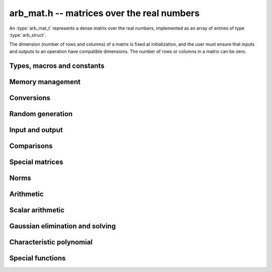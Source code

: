 .. _arb-mat:

**arb_mat.h** -- matrices over the real numbers
===============================================================================

An :type:`arb_mat_t` represents a dense matrix over the real numbers,
implemented as an array of entries of type :type:`arb_struct`.

The dimension (number of rows and columns) of a matrix is fixed at
initialization, and the user must ensure that inputs and outputs to
an operation have compatible dimensions. The number of rows or columns
in a matrix can be zero.


Types, macros and constants
-------------------------------------------------------------------------------

.. type:: arb_mat_struct

.. type:: arb_mat_t

    Contains a pointer to a flat array of the entries (entries), an array of
    pointers to the start of each row (rows), and the number of rows (r)
    and columns (c).

    An *arb_mat_t* is defined as an array of length one of type
    *arb_mat_struct*, permitting an *arb_mat_t* to
    be passed by reference.

.. macro:: arb_mat_entry(mat, i, j)

    Macro giving a pointer to the entry at row *i* and column *j*.

.. macro:: arb_mat_nrows(mat)

    Returns the number of rows of the matrix.

.. macro:: arb_mat_ncols(mat)

    Returns the number of columns of the matrix.


Memory management
-------------------------------------------------------------------------------

.. function:: void arb_mat_init(arb_mat_t mat, long r, long c)

    Initializes the matrix, setting it to the zero matrix with *r* rows
    and *c* columns.

.. function:: void arb_mat_clear(arb_mat_t mat)

    Clears the matrix, deallocating all entries.


Conversions
-------------------------------------------------------------------------------

.. function:: void arb_mat_set(arb_mat_t dest, const arb_mat_t src)

.. function:: void arb_mat_set_fmpz_mat(arb_mat_t dest, const fmpz_mat_t src)

.. function:: void arb_mat_set_fmpq_mat(arb_mat_t dest, const fmpq_mat_t src, long prec)

    Sets *dest* to *src*. The operands must have identical dimensions.

Random generation
-------------------------------------------------------------------------------

.. function:: void arb_mat_randtest(arb_mat_t mat, flint_rand_t state, long prec, long mag_bits)

    Sets *mat* to a random matrix with up to *prec* bits of precision
    and with exponents of width up to *mag_bits*.

Input and output
-------------------------------------------------------------------------------

.. function:: void arb_mat_printd(const arb_mat_t mat, long digits)

    Prints each entry in the matrix with the specified number of decimal digits.

Comparisons
-------------------------------------------------------------------------------

.. function:: int arb_mat_equal(const arb_mat_t mat1, const arb_mat_t mat2)

    Returns nonzero iff the matrices have the same dimensions
    and identical entries.

.. function:: int arb_mat_overlaps(const arb_mat_t mat1, const arb_mat_t mat2)

    Returns nonzero iff the matrices have the same dimensions
    and each entry in *mat1* overlaps with the corresponding entry in *mat2*.

.. function:: int arb_mat_contains(const arb_mat_t mat1, const arb_mat_t mat2)

.. function:: int arb_mat_contains_fmpz_mat(const arb_mat_t mat1, const fmpz_mat_t mat2)

.. function:: int arb_mat_contains_fmpq_mat(const arb_mat_t mat1, const fmpq_mat_t mat2)

    Returns nonzero iff the matrices have the same dimensions and each entry
    in *mat2* is contained in the corresponding entry in *mat1*.


Special matrices
-------------------------------------------------------------------------------

.. function:: void arb_mat_zero(arb_mat_t mat)

    Sets all entries in mat to zero.

.. function:: void arb_mat_one(arb_mat_t mat)

    Sets the entries on the main diagonal to ones,
    and all other entries to zero.


Norms
-------------------------------------------------------------------------------

.. function:: void arb_mat_bound_inf_norm(mag_t b, const arb_mat_t A)

    Sets *b* to an upper bound for the infinity norm (i.e. the largest
    absolute value row sum) of *A*.

Arithmetic
-------------------------------------------------------------------------------

.. function:: void arb_mat_neg(arb_mat_t dest, const arb_mat_t src)

    Sets *dest* to the exact negation of *src*. The operands must have
    the same dimensions.

.. function:: void arb_mat_add(arb_mat_t res, const arb_mat_t mat1, const arb_mat_t mat2, long prec)

    Sets res to the sum of *mat1* and *mat2*. The operands must have the same dimensions.

.. function:: void arb_mat_sub(arb_mat_t res, const arb_mat_t mat1, const arb_mat_t mat2, long prec)

    Sets *res* to the difference of *mat1* and *mat2*. The operands must have
    the same dimensions.

.. function:: void arb_mat_mul_classical(arb_mat_t C, const arb_mat_t A, const arb_mat_t B, long prec)

.. function:: void arb_mat_mul_threaded(arb_mat_t C, const arb_mat_t A, const arb_mat_t B, long prec)

.. function:: void arb_mat_mul(arb_mat_t res, const arb_mat_t mat1, const arb_mat_t mat2, long prec)

    Sets *res* to the matrix product of *mat1* and *mat2*. The operands must have
    compatible dimensions for matrix multiplication.

    The *threaded* version splits the computation
    over the number of threads returned by *flint_get_num_threads()*.
    The default version automatically calls the *threaded* version
    if the matrices are sufficiently large and more than one thread
    can be used.

.. function:: void arb_mat_pow_ui(arb_mat_t res, const arb_mat_t mat, ulong exp, long prec)

    Sets *res* to *mat* raised to the power *exp*. Requires that *mat*
    is a square matrix.


Scalar arithmetic
-------------------------------------------------------------------------------

.. function:: void arb_mat_scalar_mul_2exp_si(arb_mat_t B, const arb_mat_t A, long c)

    Sets *B* to *A* multiplied by `2^c`.

.. function:: void arb_mat_scalar_addmul_si(arb_mat_t B, const arb_mat_t A, long c, long prec)

.. function:: void arb_mat_scalar_addmul_fmpz(arb_mat_t B, const arb_mat_t A, const fmpz_t c, long prec)

.. function:: void arb_mat_scalar_addmul_arb(arb_mat_t B, const arb_mat_t A, const arb_t c, long prec)

    Sets *B* to `B + A \times c`.

.. function:: void arb_mat_scalar_mul_si(arb_mat_t B, const arb_mat_t A, long c, long prec)

.. function:: void arb_mat_scalar_mul_fmpz(arb_mat_t B, const arb_mat_t A, const fmpz_t c, long prec)

.. function:: void arb_mat_scalar_mul_arb(arb_mat_t B, const arb_mat_t A, const arb_t c, long prec)

    Sets *B* to `A \times c`.

.. function:: void arb_mat_scalar_div_si(arb_mat_t B, const arb_mat_t A, long c, long prec)

.. function:: void arb_mat_scalar_div_fmpz(arb_mat_t B, const arb_mat_t A, const fmpz_t c, long prec)

.. function:: void arb_mat_scalar_div_arb(arb_mat_t B, const arb_mat_t A, const arb_t c, long prec)

    Sets *B* to `A / c`.


Gaussian elimination and solving
-------------------------------------------------------------------------------

.. function:: int arb_mat_lu(long * perm, arb_mat_t LU, const arb_mat_t A, long prec)

    Given an `n \times n` matrix `A`, computes an LU decomposition `PLU = A`
    using Gaussian elimination with partial pivoting.
    The input and output matrices can be the same, performing the
    decomposition in-place.

    Entry `i` in the permutation vector perm is set to the row index in
    the input matrix corresponding to row `i` in the output matrix.

    The algorithm succeeds and returns nonzero if it can find `n` invertible
    (i.e. not containing zero) pivot entries. This guarantees that the matrix
    is invertible.

    The algorithm fails and returns zero, leaving the entries in `P` and `LU`
    undefined, if it cannot find `n` invertible pivot elements.
    In this case, either the matrix is singular, the input matrix was
    computed to insufficient precision, or the LU decomposition was
    attempted at insufficient precision.

.. function:: void arb_mat_solve_lu_precomp(arb_mat_t X, const long * perm, const arb_mat_t LU, const arb_mat_t B, long prec)

    Solves `AX = B` given the precomputed nonsingular LU decomposition `A = PLU`.
    The matrices `X` and `B` are allowed to be aliased with each other,
    but `X` is not allowed to be aliased with `LU`.

.. function:: int arb_mat_solve(arb_mat_t X, const arb_mat_t A, const arb_mat_t B, long prec)

    Solves `AX = B` where `A` is a nonsingular `n \times n` matrix
    and `X` and `B` are `n \times m` matrices, using LU decomposition.

    If `m > 0` and `A` cannot be inverted numerically (indicating either that
    `A` is singular or that the precision is insufficient), the values in the
    output matrix are left undefined and zero is returned. A nonzero return
    value guarantees that `A` is invertible and that the exact solution
    matrix is contained in the output.

.. function:: int arb_mat_inv(arb_mat_t X, const arb_mat_t A, long prec)

    Sets `X = A^{-1}` where `A` is a square matrix, computed by solving
    the system `AX = I`.

    If `A` cannot be inverted numerically (indicating either that
    `A` is singular or that the precision is insufficient), the values in the
    output matrix are left undefined and zero is returned.
    A nonzero return value guarantees that the matrix is invertible
    and that the exact inverse is contained in the output.

.. function:: void arb_mat_det(arb_t det, const arb_mat_t A, long prec)

    Computes the determinant of the matrix, using Gaussian elimination
    with partial pivoting. If at some point an invertible pivot element
    cannot be found, the elimination is stopped and the magnitude of the
    determinant of the remaining submatrix is bounded using
    Hadamard's inequality.

Characteristic polynomial
-------------------------------------------------------------------------------

.. function:: void _arb_mat_charpoly(arb_ptr cp, const arb_mat_t mat, long prec)

.. function:: void arb_mat_charpoly(arb_poly_t cp, const arb_mat_t mat, long prec)

    Sets *cp* to the characteristic polynomial of *mat* which must be
    a square matrix. If the matrix has *n* rows, the underscore method
    requires space for `n + 1` output coefficients.
    Employs a division-free algorithm using `O(n^4)` operations.

Special functions
-------------------------------------------------------------------------------

.. function:: void arb_mat_exp(arb_mat_t B, const arb_mat_t A, long prec)

    Sets *B* to the exponential of the matrix *A*, defined by the Taylor series

    .. math ::

        \exp(A) = \sum_{k=0}^{\infty} \frac{A^k}{k!}.

    The function is evaluated as `\exp(A/2^r)^{2^r}`, where `r` is chosen
    to give rapid convergence of the Taylor series. The series is
    evaluated using rectangular splitting.
    If `\|A/2^r\| \le c` and `N \ge 2c`, we bound the entrywise error
    when truncating the Taylor series before term `N` by `2 c^N / N!`.



